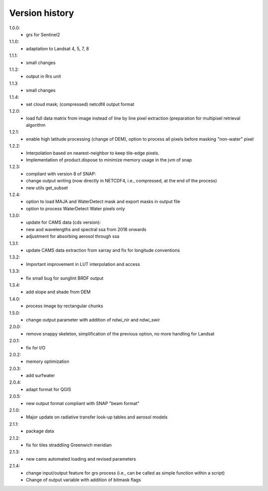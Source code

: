 
Version history
==================

1.0.0:
    - grs for Sentinel2

1.1.0:
    - adaptation to Landsat 4, 5, 7, 8

1.1.1:
    - small changes

1.1.2:
    - output in Rrs unit

1.1.3
    - small changes

1.1.4:
    - set cloud mask; (compressed) netcdf4 output format

1.2.0:
    - load full data matrix from image instead of line by line pixel extraction (preparation for multipixel retrieval algorithm

1.2.1:
    - enable high latitude processing (change of DEM), option to process all pixels before masking "non-water" pixel

1.2.2:
    - Interpolation based on nearest-neighbor to keep tile-edge pixels.
    - Implementation of product.dispose to minimize memory usage in the jvm of snap

1.2.3:
    - compliant with version 8 of SNAP:
    - change output writing (now directly in NETCDF4, i.e., compressed, at the end of the process)
    - new utils get_subset

1.2.4:
    - option to load MAJA and WaterDetect mask and export masks in output file
    - option to process WaterDetect Water pixels only

1.3.0:
    - update for CAMS data (cds version):
    - new aod wavelengths and spectral ssa from 2018 onwards
    - adjustment for absorbing aerosol through ssa

1.3.1:
    - update CAMS data extraction from xarray and fix for longitude conventions

1.3.2:
    - Important improvement in LUT interpolation and access

1.3.3:
    - fix small bug for sunglint BRDF output

1.3.4:
    - add slope and shade from DEM

1.4.0:
    - process image by rectangular chunks

1.5.0:
    - change output parameter with addition of ndwi_nir and ndwi_swir

2.0.0:
    - remove snappy skeleton, simplification of the previous option, no more handling for Landsat

2.0.1:
    - fix for I/O

2.0.2:
    - memory optimization

2.0.3:
    - add surfwater

2.0.4:
    - adapt format for QGIS

2.0.5:
    - new output format compliant with SNAP "beam format"

2.1.0:
    - Major update on radiative transfer look-up tables and aerosol models

2.1.1:
    - package data

2.1.2:
    - fix for tiles straddling Greenwich meridian

2.1.3:
    - new cams automated loading and revised parameters

2.1.4:
    - change input/output feature for grs process
      (i.e., can be called as simple function within a script)
    - Change of output variable with addition of bitmask flags
